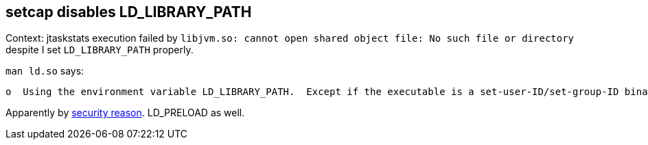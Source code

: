 == setcap disables LD_LIBRARY_PATH

Context: jtaskstats execution failed by `libjvm.so: cannot open shared object file: No such file or directory` despite I set `LD_LIBRARY_PATH` properly.

`man ld.so` says:
----
o  Using the environment variable LD_LIBRARY_PATH.  Except if the executable is a set-user-ID/set-group-ID binary, in which case it is ignored.
----

Apparently by https://stackoverflow.com/questions/9843178/linux-capabilities-setcap-seems-to-disable-ld-library-path[security reason]. LD_PRELOAD as well.
